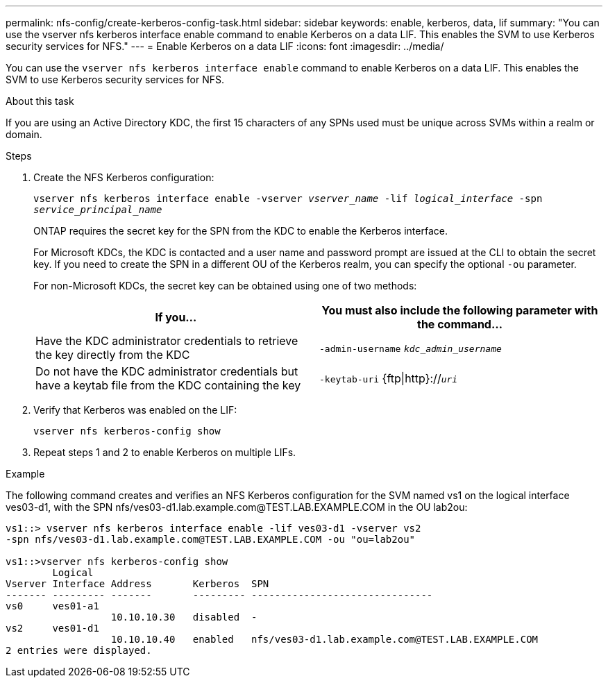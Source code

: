 ---
permalink: nfs-config/create-kerberos-config-task.html
sidebar: sidebar
keywords: enable, kerberos, data, lif
summary: "You can use the vserver nfs kerberos interface enable command to enable Kerberos on a data LIF. This enables the SVM to use Kerberos security services for NFS."
---
= Enable Kerberos on a data LIF
:icons: font
:imagesdir: ../media/

[.lead]
You can use the `vserver nfs kerberos interface enable` command to enable Kerberos on a data LIF. This enables the SVM to use Kerberos security services for NFS.

.About this task

If you are using an Active Directory KDC, the first 15 characters of any SPNs used must be unique across SVMs within a realm or domain.

.Steps

. Create the NFS Kerberos configuration:
+
`vserver nfs kerberos interface enable -vserver _vserver_name_ -lif _logical_interface_ -spn _service_principal_name_`
+
ONTAP requires the secret key for the SPN from the KDC to enable the Kerberos interface.
+
For Microsoft KDCs, the KDC is contacted and a user name and password prompt are issued at the CLI to obtain the secret key. If you need to create the SPN in a different OU of the Kerberos realm, you can specify the optional `-ou` parameter.
+
For non-Microsoft KDCs, the secret key can be obtained using one of two methods:
+
[options="header"]
|===
| If you...| You must also include the following parameter with the command...
a|
Have the KDC administrator credentials to retrieve the key directly from the KDC
a|
`-admin-username` `_kdc_admin_username_`
a|
Do not have the KDC administrator credentials but have a keytab file from the KDC containing the key
a|
`-keytab-uri` {ftp\|http}://`_uri_`
|===

. Verify that Kerberos was enabled on the LIF:
+
`vserver nfs kerberos-config show`
. Repeat steps 1 and 2 to enable Kerberos on multiple LIFs.

.Example

The following command creates and verifies an NFS Kerberos configuration for the SVM named vs1 on the logical interface ves03-d1, with the SPN nfs/ves03-d1.lab.example.com@TEST.LAB.EXAMPLE.COM in the OU lab2ou:

----
vs1::> vserver nfs kerberos interface enable -lif ves03-d1 -vserver vs2
-spn nfs/ves03-d1.lab.example.com@TEST.LAB.EXAMPLE.COM -ou "ou=lab2ou"

vs1::>vserver nfs kerberos-config show
        Logical
Vserver Interface Address       Kerberos  SPN
------- --------- -------       --------- -------------------------------
vs0     ves01-a1
                  10.10.10.30   disabled  -
vs2     ves01-d1
                  10.10.10.40   enabled   nfs/ves03-d1.lab.example.com@TEST.LAB.EXAMPLE.COM
2 entries were displayed.
----
